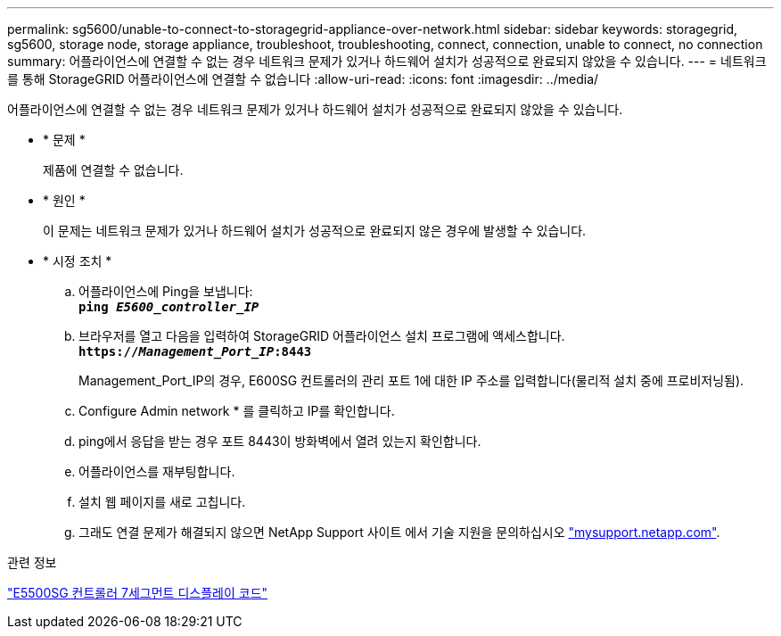 ---
permalink: sg5600/unable-to-connect-to-storagegrid-appliance-over-network.html 
sidebar: sidebar 
keywords: storagegrid, sg5600, storage node, storage appliance, troubleshoot, troubleshooting, connect, connection, unable to connect, no connection 
summary: 어플라이언스에 연결할 수 없는 경우 네트워크 문제가 있거나 하드웨어 설치가 성공적으로 완료되지 않았을 수 있습니다. 
---
= 네트워크를 통해 StorageGRID 어플라이언스에 연결할 수 없습니다
:allow-uri-read: 
:icons: font
:imagesdir: ../media/


[role="lead"]
어플라이언스에 연결할 수 없는 경우 네트워크 문제가 있거나 하드웨어 설치가 성공적으로 완료되지 않았을 수 있습니다.

* * 문제 *
+
제품에 연결할 수 없습니다.

* * 원인 *
+
이 문제는 네트워크 문제가 있거나 하드웨어 설치가 성공적으로 완료되지 않은 경우에 발생할 수 있습니다.

* * 시정 조치 *
+
.. 어플라이언스에 Ping을 보냅니다: +
`*ping _E5600_controller_IP_*`
.. 브라우저를 열고 다음을 입력하여 StorageGRID 어플라이언스 설치 프로그램에 액세스합니다. +
`*https://_Management_Port_IP_:8443*`
+
Management_Port_IP의 경우, E600SG 컨트롤러의 관리 포트 1에 대한 IP 주소를 입력합니다(물리적 설치 중에 프로비저닝됨).

.. Configure Admin network * 를 클릭하고 IP를 확인합니다.
.. ping에서 응답을 받는 경우 포트 8443이 방화벽에서 열려 있는지 확인합니다.
.. 어플라이언스를 재부팅합니다.
.. 설치 웹 페이지를 새로 고칩니다.
.. 그래도 연결 문제가 해결되지 않으면 NetApp Support 사이트 에서 기술 지원을 문의하십시오 http://mysupport.netapp.com/["mysupport.netapp.com"^].




.관련 정보
link:e5600sg-controller-seven-segment-display-codes.html["E5500SG 컨트롤러 7세그먼트 디스플레이 코드"]
